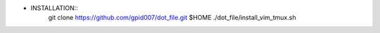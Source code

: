 * INSTALLATION::
    git clone https://github.com/gpid007/dot_file.git $HOME
    ./dot_file/install_vim_tmux.sh

.. PUTTY::
    Connection > Data > Terminal-type-string = xterm-256color

.. GNOME-TERMINAL::
    Preferences > Colors
        Text and Background Color > Built-in schemes: Solarized dark
        Palette > Built-in schemes: Solarized
        DISABLE: Show bold text in bright colors

.. TMUX::
    cat <<EOF>> ~/.tmux.conf
    set -g default-terminal "screen-256color"
    EOF

.. SCREEN::
    cat <<EOF>> ~/.screenrc
    term "screen-256color"
    EOF

.. VIM::
    cat <<EOF>>~/.vimrc
    if &term == "screen"
       set t_Co=256
    endif
    EOF

